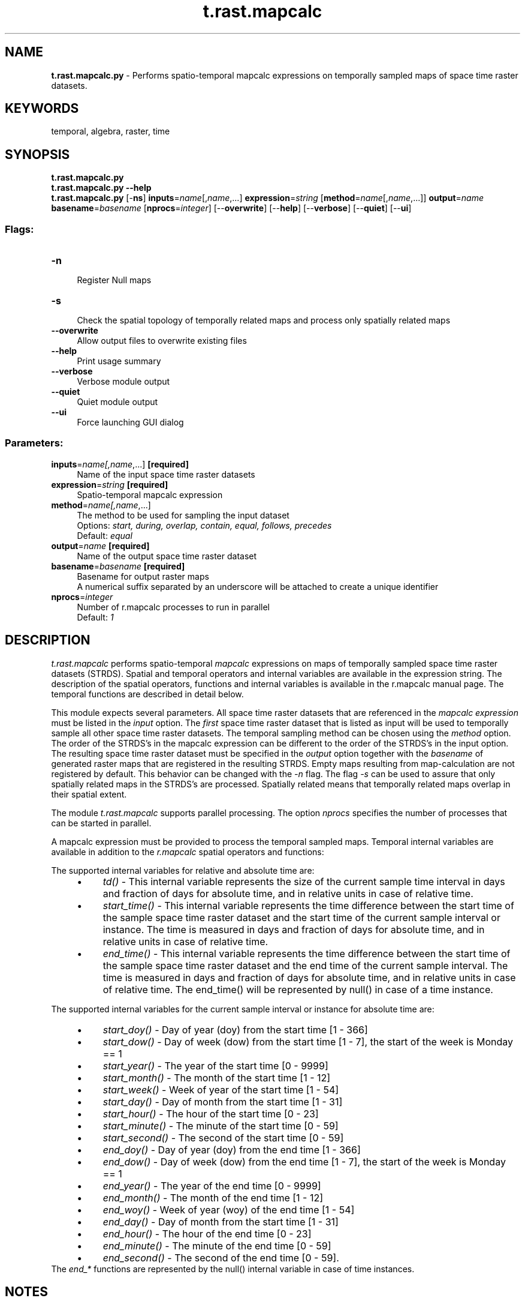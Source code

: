 .TH t.rast.mapcalc 1 "" "GRASS 7.8.5" "GRASS GIS User's Manual"
.SH NAME
\fI\fBt.rast.mapcalc.py\fR\fR  \- Performs spatio\-temporal mapcalc expressions on temporally sampled maps of space time raster datasets.
.SH KEYWORDS
temporal, algebra, raster, time
.SH SYNOPSIS
\fBt.rast.mapcalc.py\fR
.br
\fBt.rast.mapcalc.py \-\-help\fR
.br
\fBt.rast.mapcalc.py\fR [\-\fBns\fR] \fBinputs\fR=\fIname\fR[,\fIname\fR,...] \fBexpression\fR=\fIstring\fR  [\fBmethod\fR=\fIname\fR[,\fIname\fR,...]]  \fBoutput\fR=\fIname\fR \fBbasename\fR=\fIbasename\fR  [\fBnprocs\fR=\fIinteger\fR]   [\-\-\fBoverwrite\fR]  [\-\-\fBhelp\fR]  [\-\-\fBverbose\fR]  [\-\-\fBquiet\fR]  [\-\-\fBui\fR]
.SS Flags:
.IP "\fB\-n\fR" 4m
.br
Register Null maps
.IP "\fB\-s\fR" 4m
.br
Check the spatial topology of temporally related maps and process only spatially related maps
.IP "\fB\-\-overwrite\fR" 4m
.br
Allow output files to overwrite existing files
.IP "\fB\-\-help\fR" 4m
.br
Print usage summary
.IP "\fB\-\-verbose\fR" 4m
.br
Verbose module output
.IP "\fB\-\-quiet\fR" 4m
.br
Quiet module output
.IP "\fB\-\-ui\fR" 4m
.br
Force launching GUI dialog
.SS Parameters:
.IP "\fBinputs\fR=\fIname[,\fIname\fR,...]\fR \fB[required]\fR" 4m
.br
Name of the input space time raster datasets
.IP "\fBexpression\fR=\fIstring\fR \fB[required]\fR" 4m
.br
Spatio\-temporal mapcalc expression
.IP "\fBmethod\fR=\fIname[,\fIname\fR,...]\fR" 4m
.br
The method to be used for sampling the input dataset
.br
Options: \fIstart, during, overlap, contain, equal, follows, precedes\fR
.br
Default: \fIequal\fR
.IP "\fBoutput\fR=\fIname\fR \fB[required]\fR" 4m
.br
Name of the output space time raster dataset
.IP "\fBbasename\fR=\fIbasename\fR \fB[required]\fR" 4m
.br
Basename for output raster maps
.br
A numerical suffix separated by an underscore will be attached to create a unique identifier
.IP "\fBnprocs\fR=\fIinteger\fR" 4m
.br
Number of r.mapcalc processes to run in parallel
.br
Default: \fI1\fR
.SH DESCRIPTION
\fIt.rast.mapcalc\fR performs spatio\-temporal
\fImapcalc\fR expressions on maps of temporally sampled space time
raster datasets (STRDS). Spatial and temporal operators and internal
variables are available in the expression string. The description of
the spatial operators, functions and internal variables is available in
the r.mapcalc manual page. The temporal
functions are described in detail below.
.PP
This module expects several parameters. All space time raster datasets
that are referenced in the \fImapcalc expression\fR must be listed
in the \fIinput\fR option. The \fIfirst\fR space time raster
dataset that is listed as input will be used to temporally sample all
other space time raster datasets. The temporal sampling method can be
chosen using the \fImethod\fR option. The order of the STRDS\(cqs in
the mapcalc expression can be different to the order of the STRDS\(cqs in
the input option. The resulting space time raster dataset must be
specified in the \fIoutput\fR option together with the \fIbasename\fR
of generated raster maps that are registered in the resulting
STRDS. Empty maps resulting from map\-calculation are not registered by
default. This behavior can be changed with the \fI\-n\fR flag. The
flag \fI\-s\fR can be used to assure that only spatially related maps
in the STRDS\(cqs are processed. Spatially related means that temporally
related maps overlap in their spatial extent.
.PP
The module \fIt.rast.mapcalc\fR supports parallel processing. The option
\fInprocs\fR specifies the number of processes that can be started in
parallel.
.PP
A mapcalc expression must be provided to process the temporal
sampled maps. Temporal internal variables are available in addition to
the \fIr.mapcalc\fR spatial operators and functions:
.PP
The supported internal variables for relative and absolute time are:
.RS 4n
.IP \(bu 4n
\fItd()\fR \- This internal variable represents the size of the
current sample time interval in days and fraction of days for absolute
time, and in relative units in case of relative time.
.IP \(bu 4n
\fIstart_time()\fR \- This internal variable represents
the time difference between the start time of the sample space time
raster dataset and the start time of the current sample interval or instance.
The time is measured in days and fraction of days for absolute time,
and in relative units in case of relative time.
.IP \(bu 4n
\fIend_time()\fR \- This internal variable represents
the time difference between the start time of the sample space time
raster dataset and the end time of the current sample interval. The
time is measured in days and fraction of days for absolute time,
and in relative units in case of relative time.
The end_time() will be represented by null() in case of a time instance.
.RE
.PP
The supported internal variables for the current sample interval or instance
for absolute time are:
.RS 4n
.IP \(bu 4n
\fIstart_doy()\fR \- Day of year (doy) from the start time [1 \- 366]
.IP \(bu 4n
\fIstart_dow()\fR \- Day of week (dow) from the start time [1 \- 7],
the start of the week is Monday == 1
.IP \(bu 4n
\fIstart_year()\fR \- The year of the start time [0 \- 9999]
.IP \(bu 4n
\fIstart_month()\fR \- The month of the start time [1 \- 12]
.IP \(bu 4n
\fIstart_week()\fR \- Week of year of the start time [1 \- 54]
.IP \(bu 4n
\fIstart_day()\fR \- Day of month from the start time [1 \- 31]
.IP \(bu 4n
\fIstart_hour()\fR \- The hour of the start time [0 \- 23]
.IP \(bu 4n
\fIstart_minute()\fR \- The minute of the start time [0 \- 59]
.IP \(bu 4n
\fIstart_second()\fR \- The second of the start time [0 \- 59]
.IP \(bu 4n
\fIend_doy()\fR \- Day of year (doy) from the end time [1 \- 366]
.IP \(bu 4n
\fIend_dow()\fR \- Day of week (dow) from the end time [1 \- 7],
the start of the week is Monday == 1
.IP \(bu 4n
\fIend_year()\fR \- The year of the end time [0 \- 9999]
.IP \(bu 4n
\fIend_month()\fR \- The month of the end time [1 \- 12]
.IP \(bu 4n
\fIend_woy()\fR \- Week of year (woy) of the end time [1 \- 54]
.IP \(bu 4n
\fIend_day()\fR \- Day of month from the start time [1 \- 31]
.IP \(bu 4n
\fIend_hour()\fR \- The hour of the end time [0 \- 23]
.IP \(bu 4n
\fIend_minute()\fR \- The minute of the end time [0 \- 59]
.IP \(bu 4n
\fIend_second()\fR \- The second of the end time [0 \- 59].
.RE
The \fIend_*\fR functions are represented by the null() internal variable
in case of time instances.
.SH NOTES
We will discuss the internal work of \fIt.rast.mapcalc\fR with an
example. Imagine we have two STRDS as input, each one of monthly
granularity. The first one \fIA\fR has 6 raster maps (a3 ... a8)
with a temporal range from March to August. The second STRDS \fIB\fR
has 12 raster maps (b1 ... b12) ranging from January to December. The
value of the raster maps is the number of the month from their interval
start time. Dataset \fIA\fR will be used to sample dataset
\fIB\fR to create a dataset \fIC\fR. We want to add all maps with
equal time stamps if the month of the start time is May or June,
otherwise we multiply the maps. The command will look as follows:
.PP
.br
.nf
\fC
t.rast.mapcalc input=A,B output=C basename=c method=equal \(rs
    expression=\(dqif(start_month() == 5 || start_month() == 6, (A + B), (A * B))\(dq
\fR
.fi
.PP
The resulting raster maps in dataset C can be listed with \fIt.rast.list\fR:
.PP
.br
.nf
\fC
name    start_time              min     max
c_1     2001\-03\-01 00:00:00     9.0     9.0
c_2     2001\-04\-01 00:00:00     16.0    16.0
c_3     2001\-05\-01 00:00:00     10.0    10.0
c_4     2001\-06\-01 00:00:00     12.0    12.0
c_5     2001\-07\-01 00:00:00     49.0    49.0
c_6     2001\-08\-01 00:00:00     64.0    64.0
\fR
.fi
.PP
Internally the spatio\-temporal expression will be analyzed for each
time interval of the sample dataset A, the temporal functions will be
replaced by numerical values, the names of the space time raster
datasets will be replaced by the corresponding raster maps. The final
expression will be passed to \fIr.mapcalc\fR, resulting in 6 runs:
.PP
.br
.nf
\fC
r.mapcalc expression=\(dqc_1 = if(3 == 5 || 3 == 6, (a3 + b3), (a3 * b3))\(dq
r.mapcalc expression=\(dqc_2 = if(4 == 5 || 4 == 6, (a4 + b4), (a4 * b4))\(dq
r.mapcalc expression=\(dqc_3 = if(5 == 5 || 5 == 6, (a5 + b5), (a5 * b5))\(dq
r.mapcalc expression=\(dqc_4 = if(6 == 5 || 6 == 6, (a6 + b6), (a6 * b6))\(dq
r.mapcalc expression=\(dqc_5 = if(7 == 5 || 7 == 6, (a7 + b7), (a7 * b7))\(dq
r.mapcalc expression=\(dqc_6 = if(8 == 5 || 8 == 6, (a8 + b8), (a8 * b8))\(dq
\fR
.fi
.PP
.SH EXAMPLE
The following command creates a new space time raster dataset
january_under_0 that will set to null all cells with
temperature above zero in the January maps while keeping all the rest
as in the original time series. This will change the maximum values
of all January maps in the new STRDS as compared to the original one,
tempmean_monthly.
.br
.nf
\fC
t.rast.mapcalc input=tempmean_monthly output=january_under_0 basename=january_under_0 \(rs
    expression=\(dqif(start_month() == 1 && tempmean_monthly > 0, null(), tempmean_monthly)\(dq
# print minimum and maximum only for January in the new strds
t.rast.list january_under_0 columns=name,start_time,min,max | grep 01\-01
name|start_time|min|max
january_under_0_01|2009\-01\-01 00:00:00|\-3.380823|\-7e\-06
january_under_0_13|2010\-01\-01 00:00:00|\-5.266929|\-0.000154
january_under_0_25|2011\-01\-01 00:00:00|\-4.968747|\-6.1e\-05
january_under_0_37|2012\-01\-01 00:00:00|\-0.534994|\-0.014581
# print minimum and maximum only for January in the original strds,
# note that the maximum is different
t.rast.list tempmean_monthly columns=name,start_time,min,max | grep 01\-01
2009_01_tempmean|2009\-01\-01 00:00:00|\-3.380823|7.426054
2010_01_tempmean|2010\-01\-01 00:00:00|\-5.266929|5.71131
2011_01_tempmean|2011\-01\-01 00:00:00|\-4.968747|4.967295
2012_01_tempmean|2012\-01\-01 00:00:00|\-0.534994|9.69511
\fR
.fi
.SH SEE ALSO
\fI
r.mapcalc,
t.register,
t.rast.list,
t.info
\fR
.PP
Temporal data processing Wiki
.SH AUTHOR
Sören Gebbert, Thünen Institute of Climate\-Smart Agriculture
.SH SOURCE CODE
.PP
Available at: t.rast.mapcalc source code (history)
.PP
Main index |
Temporal index |
Topics index |
Keywords index |
Graphical index |
Full index
.PP
© 2003\-2020
GRASS Development Team,
GRASS GIS 7.8.5 Reference Manual
